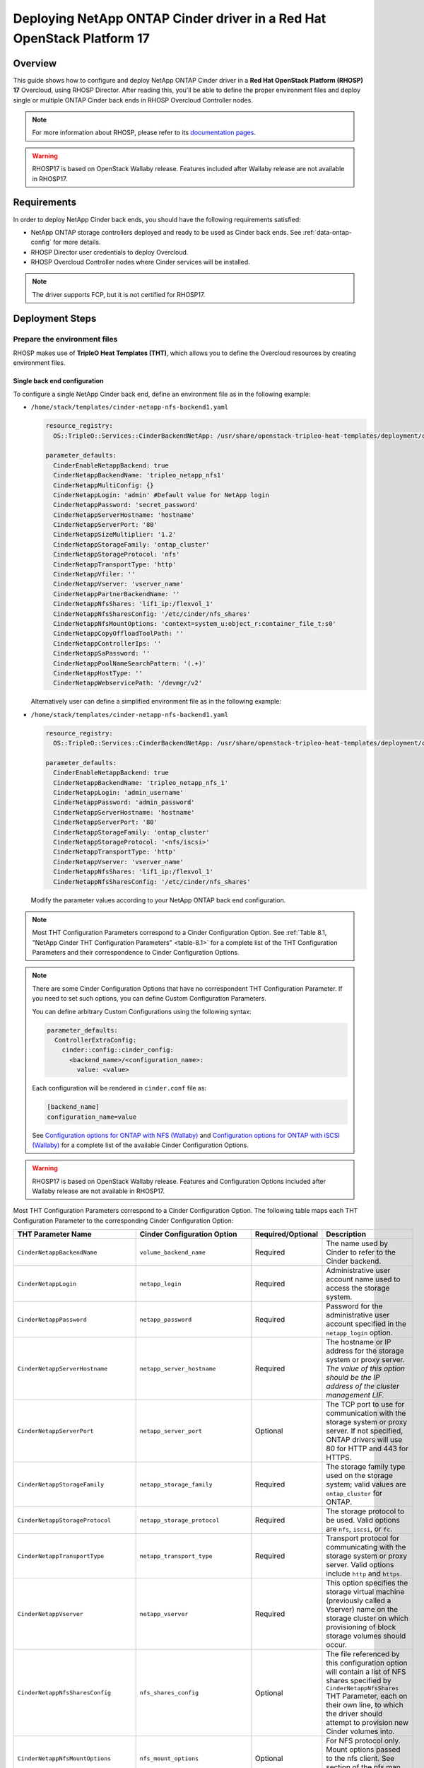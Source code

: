 Deploying NetApp ONTAP Cinder driver in a Red Hat OpenStack Platform 17
=======================================================================

.. _ontap-ontap-rhosp17:

Overview
--------

This guide shows how to configure and deploy NetApp ONTAP Cinder driver in a
**Red Hat OpenStack Platform (RHOSP) 17** Overcloud, using RHOSP Director.
After reading this, you'll be able to define the proper environment files and
deploy single or multiple ONTAP Cinder back ends in RHOSP Overcloud Controller
nodes.

.. note::

  For more information about RHOSP, please refer to its `documentation pages
  <https://access.redhat.com/documentation/en-us/red_hat_openstack_platform/17.1>`_.

.. warning::

  RHOSP17 is based on OpenStack Wallaby release. Features included after Wallaby
  release are not available in RHOSP17.

Requirements
------------

In order to deploy NetApp Cinder back ends, you should have the following
requirements satisfied:

- NetApp ONTAP storage controllers deployed and ready to be used as Cinder
  back ends. See :ref:`data-ontap-config` for more details.

- RHOSP Director user credentials to deploy Overcloud.

- RHOSP Overcloud Controller nodes where Cinder services will be installed.

.. note::

  The driver supports FCP, but it is not certified for RHOSP17.

Deployment Steps
----------------

Prepare the environment files
^^^^^^^^^^^^^^^^^^^^^^^^^^^^^

RHOSP makes use of **TripleO Heat Templates (THT)**, which allows you to define
the Overcloud resources by creating environment files.

Single back end configuration
~~~~~~~~~~~~~~~~~~~~~~~~~~~~~

To configure a single NetApp Cinder back end, define an environment file as in
the following example:

- ``/home/stack/templates/cinder-netapp-nfs-backend1.yaml``

  .. code-block:: yaml
    :name: tripleo-netapp-nfs-backend1.yaml

    resource_registry:
      OS::TripleO::Services::CinderBackendNetApp: /usr/share/openstack-tripleo-heat-templates/deployment/cinder/cinder-backend-netapp-puppet.yaml

    parameter_defaults:
      CinderEnableNetappBackend: true
      CinderNetappBackendName: 'tripleo_netapp_nfs1'
      CinderNetappMultiConfig: {}
      CinderNetappLogin: 'admin' #Default value for NetApp login      
      CinderNetappPassword: 'secret_password'
      CinderNetappServerHostname: 'hostname'
      CinderNetappServerPort: '80'
      CinderNetappSizeMultiplier: '1.2'
      CinderNetappStorageFamily: 'ontap_cluster'
      CinderNetappStorageProtocol: 'nfs'
      CinderNetappTransportType: 'http'
      CinderNetappVfiler: ''
      CinderNetappVserver: 'vserver_name'
      CinderNetappPartnerBackendName: ''
      CinderNetappNfsShares: 'lif1_ip:/flexvol_1'
      CinderNetappNfsSharesConfig: '/etc/cinder/nfs_shares'
      CinderNetappNfsMountOptions: 'context=system_u:object_r:container_file_t:s0'
      CinderNetappCopyOffloadToolPath: ''
      CinderNetappControllerIps: ''
      CinderNetappSaPassword: ''
      CinderNetappPoolNameSearchPattern: '(.+)'
      CinderNetappHostType: ''
      CinderNetappWebservicePath: '/devmgr/v2'
  
  Alternatively user can define a simplified environment file as in 
  the following example:    
  
- ``/home/stack/templates/cinder-netapp-nfs-backend1.yaml``

  .. code-block:: yaml
    :name: tripleo-netapp-nfs-backend.yaml

    resource_registry:
      OS::TripleO::Services::CinderBackendNetApp: /usr/share/openstack-tripleo-heat-templates/deployment/cinder/cinder-backend-netapp-puppet.yaml

    parameter_defaults:
      CinderEnableNetappBackend: true
      CinderNetappBackendName: 'tripleo_netapp_nfs_1'
      CinderNetappLogin: 'admin_username'
      CinderNetappPassword: 'admin_password'
      CinderNetappServerHostname: 'hostname'
      CinderNetappServerPort: '80'
      CinderNetappStorageFamily: 'ontap_cluster'
      CinderNetappStorageProtocol: '<nfs/iscsi>'
      CinderNetappTransportType: 'http'
      CinderNetappVserver: 'vserver_name'
      CinderNetappNfsShares: 'lif1_ip:/flexvol_1'
      CinderNetappNfsSharesConfig: '/etc/cinder/nfs_shares'

  Modify the parameter values according to your NetApp ONTAP back end
  configuration.

.. note::

  Most THT Configuration Parameters correspond to a Cinder Configuration
  Option.  See :ref:`Table 8.1, "NetApp Cinder THT Configuration
  Parameters" <table-8.1>` for a complete list of the THT Configuration
  Parameters and their correspondence to Cinder Configuration Options.

.. note::

  There are some Cinder Configuration Options that have no correspondent THT
  Configuration Parameter. If you need to set such options, you can define
  Custom Configuration Parameters.

  You can define arbitrary Custom Configurations using the following syntax:

  .. code-block:: yaml
      :name: custom-config.yaml

      parameter_defaults:
        ControllerExtraConfig:
          cinder::config::cinder_config:
            <backend_name>/<configuration_name>:
              value: <value>

  Each configuration will be rendered in ``cinder.conf`` file as:

  .. code-block::
      :name: cinder.conf

      [backend_name]
      configuration_name=value

  See `Configuration options for ONTAP with NFS (Wallaby)
  <https://netapp-openstack-dev.github.io/openstack-docs/wallaby/cinder/configuration/cinder_config_files/unified_driver_ontap/section_cinder-conf-nfs.html#table-4-20>`_
  and `Configuration options for ONTAP with iSCSI (Wallaby)
  <https://netapp-openstack-dev.github.io/openstack-docs/wallaby/cinder/configuration/cinder_config_files/unified_driver_ontap/section_cinder-conf-iscsi.html#table-4-21>`_
  for a complete list of the available Cinder Configuration Options.

.. warning::

  RHOSP17 is based on OpenStack Wallaby release. Features and Configuration
  Options included after Wallaby release are not available in RHOSP17.

Most THT Configuration Parameters correspond to a Cinder Configuration Option.
The following table maps each THT Configuration Parameter to the corresponding
Cinder Configuration Option:

.. _table-8.1:

+--------------------------------------------------+--------------------------------------------+-------------------+--------------------------------------------------------------------------------------------------------------------------------------------------------------------------------------------------------------------------------------------------------------------------------------------------------------------------------------------------------------------------------------------------------------------------------------------------------------------------------------------------------------+
| THT Parameter Name                               |  Cinder Configuration Option               | Required/Optional | Description                                                                                                                                                                                                                                                                                                                                                                                                                                                                                                  |
+==================================================+============================================+===================+==============================================================================================================================================================================================================================================================================================================================================================================================================================================================================================================+
| ``CinderNetappBackendName``                      | ``volume_backend_name``                    | Required          | The name used by Cinder to refer to the Cinder backend.                                                                                                                                                                                                                                                                                                                                                                                                                                                      |
+--------------------------------------------------+--------------------------------------------+-------------------+--------------------------------------------------------------------------------------------------------------------------------------------------------------------------------------------------------------------------------------------------------------------------------------------------------------------------------------------------------------------------------------------------------------------------------------------------------------------------------------------------------------+
| ``CinderNetappLogin``                            | ``netapp_login``                           | Required          | Administrative user account name used to access the storage system.                                                                                                                                                                                                                                                                                                                                                                                                                                          |
+--------------------------------------------------+--------------------------------------------+-------------------+--------------------------------------------------------------------------------------------------------------------------------------------------------------------------------------------------------------------------------------------------------------------------------------------------------------------------------------------------------------------------------------------------------------------------------------------------------------------------------------------------------------+
| ``CinderNetappPassword``                         | ``netapp_password``                        | Required          | Password for the administrative user account specified in the ``netapp_login`` option.                                                                                                                                                                                                                                                                                                                                                                                                                       |
+--------------------------------------------------+--------------------------------------------+-------------------+--------------------------------------------------------------------------------------------------------------------------------------------------------------------------------------------------------------------------------------------------------------------------------------------------------------------------------------------------------------------------------------------------------------------------------------------------------------------------------------------------------------+
| ``CinderNetappServerHostname``                   | ``netapp_server_hostname``                 | Required          | The hostname or IP address for the storage system or proxy server. *The value of this option should be the IP address of the cluster management LIF.*                                                                                                                                                                                                                                                                                                                                                        |
+--------------------------------------------------+--------------------------------------------+-------------------+--------------------------------------------------------------------------------------------------------------------------------------------------------------------------------------------------------------------------------------------------------------------------------------------------------------------------------------------------------------------------------------------------------------------------------------------------------------------------------------------------------------+
| ``CinderNetappServerPort``                       | ``netapp_server_port``                     | Optional          | The TCP port to use for communication with the storage system or proxy server. If not specified, ONTAP drivers will use 80 for HTTP and 443 for HTTPS.                                                                                                                                                                                                                                                                                                                                                       |
+--------------------------------------------------+--------------------------------------------+-------------------+--------------------------------------------------------------------------------------------------------------------------------------------------------------------------------------------------------------------------------------------------------------------------------------------------------------------------------------------------------------------------------------------------------------------------------------------------------------------------------------------------------------+
| ``CinderNetappStorageFamily``                    | ``netapp_storage_family``                  | Required          | The storage family type used on the storage system; valid values are ``ontap_cluster`` for ONTAP.                                                                                                                                                                                                                                                                                                                                                                                                            |
+--------------------------------------------------+--------------------------------------------+-------------------+--------------------------------------------------------------------------------------------------------------------------------------------------------------------------------------------------------------------------------------------------------------------------------------------------------------------------------------------------------------------------------------------------------------------------------------------------------------------------------------------------------------+
| ``CinderNetappStorageProtocol``                  | ``netapp_storage_protocol``                | Required          | The storage protocol to be used. Valid options are ``nfs``, ``iscsi``, or ``fc``.                                                                                                                                                                                                                                                                                                                                                                                                                            |
+--------------------------------------------------+--------------------------------------------+-------------------+--------------------------------------------------------------------------------------------------------------------------------------------------------------------------------------------------------------------------------------------------------------------------------------------------------------------------------------------------------------------------------------------------------------------------------------------------------------------------------------------------------------+
| ``CinderNetappTransportType``                    | ``netapp_transport_type``                  | Required          | Transport protocol for communicating with the storage system or proxy server. Valid options include ``http`` and ``https``.                                                                                                                                                                                                                                                                                                                                                                                  |
+--------------------------------------------------+--------------------------------------------+-------------------+--------------------------------------------------------------------------------------------------------------------------------------------------------------------------------------------------------------------------------------------------------------------------------------------------------------------------------------------------------------------------------------------------------------------------------------------------------------------------------------------------------------+
| ``CinderNetappVserver``                          | ``netapp_vserver``                         | Required          | This option specifies the storage virtual machine (previously called a Vserver) name on the storage cluster on which provisioning of block storage volumes should occur.                                                                                                                                                                                                                                                                                                                                     |
+--------------------------------------------------+--------------------------------------------+-------------------+--------------------------------------------------------------------------------------------------------------------------------------------------------------------------------------------------------------------------------------------------------------------------------------------------------------------------------------------------------------------------------------------------------------------------------------------------------------------------------------------------------------+
| ``CinderNetappNfsSharesConfig``                  | ``nfs_shares_config``                      | Optional          | The file referenced by this configuration option will contain a list of NFS shares specified by ``CinderNetappNfsShares`` THT Parameter, each on their own line, to which the driver should attempt to provision new Cinder volumes into.                                                                                                                                                                                                                                                                    |
+--------------------------------------------------+--------------------------------------------+-------------------+--------------------------------------------------------------------------------------------------------------------------------------------------------------------------------------------------------------------------------------------------------------------------------------------------------------------------------------------------------------------------------------------------------------------------------------------------------------------------------------------------------------+
| ``CinderNetappNfsMountOptions``                  | ``nfs_mount_options``                      | Optional          | For NFS protocol only. Mount options passed to the nfs client. See section of the nfs man page for details.                                                                                                                                                                                                                                                                                                                                                                                                  |
+--------------------------------------------------+--------------------------------------------+-------------------+--------------------------------------------------------------------------------------------------------------------------------------------------------------------------------------------------------------------------------------------------------------------------------------------------------------------------------------------------------------------------------------------------------------------------------------------------------------------------------------------------------------+
| ``CinderNetappCopyOffloadToolPath``              | ``netapp_copyoffload_tool_path``           | Optional          | For NFS protocol only. This option specifies the path of the NetApp copy offload tool binary. Ensure that the binary has execute permissions set which allow the effective user of the ``cinder-volume`` process to execute the file.                                                                                                                                                                                                                                                                        |
+--------------------------------------------------+--------------------------------------------+-------------------+--------------------------------------------------------------------------------------------------------------------------------------------------------------------------------------------------------------------------------------------------------------------------------------------------------------------------------------------------------------------------------------------------------------------------------------------------------------------------------------------------------------+
| ``CinderNetappHostType``                         | ``netapp_host_type``                       | Optional          | This option defines the type of operating system for all initiators that can access a LUN. This information is used when mapping LUNs to individual hosts or groups of hosts. Default is 'linux'.                                                                                                                                                                                                                                                                                                            |
+--------------------------------------------------+--------------------------------------------+-------------------+--------------------------------------------------------------------------------------------------------------------------------------------------------------------------------------------------------------------------------------------------------------------------------------------------------------------------------------------------------------------------------------------------------------------------------------------------------------------------------------------------------------+
| ``CinderNetappPoolNameSearchPattern``            | ``netapp_pool_name_search_pattern``        | Optional          | This option is only utilized when the Cinder driver is configured to use iSCSI off Fibre Channel. It is used to restrict provisioning to the specified FlexVol volumes. Specify the value of this option as a regular expression which will be applied to the names of FlexVol volumes from the storage backend which represent pools in Cinder. ``^`` (beginning of string) and ``$`` (end of string) are implicitly wrapped around the regular expression specified before filtering. Default is ``(.+)``. |
+--------------------------------------------------+--------------------------------------------+-------------------+--------------------------------------------------------------------------------------------------------------------------------------------------------------------------------------------------------------------------------------------------------------------------------------------------------------------------------------------------------------------------------------------------------------------------------------------------------------------------------------------------------------+
| ``CinderNetappAvailabilityZone``                 | ``backend_availability_zone``              | Optional          | Availability zone for this volume backend. If not set, the storage_availability_zone option value is used as the default for all backends.                                                                                                                                                                                                                                                                                                                                                                   |
+--------------------------------------------------+--------------------------------------------+-------------------+--------------------------------------------------------------------------------------------------------------------------------------------------------------------------------------------------------------------------------------------------------------------------------------------------------------------------------------------------------------------------------------------------------------------------------------------------------------------------------------------------------------+

Table 8.1. NetApp Cinder THT Configuration Parameters


Multiple back end configuration
~~~~~~~~~~~~~~~~~~~~~~~~~~~~~~~

THT has no templates for configuring multiple NetApp Cinder back ends.
In order to configure multiple NetApp Cinder back ends, you need to define
the first back end with THT, and the additional back ends with Custom
Configurations.

It's possible to define all the back ends in a single environment file,
but for sake of clarity, the following example organizes the back ends in
multiple smaller environment files:

- ``/home/stack/templates/cinder-netapp-nfs-backend1.yaml``

  This file defines the multiple Cinder volume backends
  ``tripleo_netapp_nfs_1``, ``tripleo_netapp_nfs_2`` and 
  ``tripleo_netapp_iscsi_1`` and their parameters.

  .. code-block:: yaml
    :name: cinder-netapp-nfs-backend1.yaml

    resource_registry:
      OS::TripleO::Services::CinderBackendNetApp: /usr/share/openstack-tripleo-heat-templates/deployment/cinder/cinder-backend-netapp-puppet.yaml

    parameter_defaults:
      CinderEnableIscsiBackend: false
      CinderEnableNetappBackend: true
      CinderNetappLogin: 'admin'#Default value for the Netapp backends'
      CinderNetappPassword: 'secret_password'
      CinderNetappServerHostname: 'hostname'
      CinderNetappServerPort: '80'
      CinderNetappSizeMultiplier: '1.2'
      CinderNetappStorageFamily: 'ontap_cluster'
      CinderNetappStorageProtocol: 'nfs'
      CinderNetappTransportType: 'http'
      CinderNetappVfiler: ''
      CinderNetappVserver: 'vserver_name'
      CinderNetappPartnerBackendName: ''
      CinderNetappNfsShares: 'lif_ip:/flexvol'
      CinderNetappNfsSharesConfig: '/etc/cinder/nfs_shares'
      CinderNetappNfsMountOptions: 'context=system_u:object_r:container_file_t:s0'
      CinderNetappCopyOffloadToolPath: ''
      CinderNetappControllerIps: ''
      CinderNetappSaPassword: ''
      CinderNetappPoolNameSearchPattern: '(.+)'
      CinderNetappHostType: ''
      CinderNetappWebservicePath: '/devmgr/v2'
      CinderNetappBackendName:
        - tripleo_netapp_nfs_1
        - tripleo_netapp_nfs_2  
        - tripleo_netapp_iscsi_1
      CinderNetappMultiConfig:
        tripleo_netapp_nfs_1:
          CinderNetappPassword: 'secret_password_1'
          CinderNetappNfsSharesConfig: '/etc/cinder/nfs_shares1'
        tripleo_netapp_nfs_2:
          CinderNetappPassword: 'secret_password_2'
          CinderNetappServerHostname: 'hostname2'
          CinderNetappVserver: 'vserver_name_2'
          CinderNetappNfsShares: 'lif_ip2:/flexvol2'
          CinderNetappNfsSharesConfig: '/etc/cinder/nfs_shares2'
          CinderNetappStorageProtocol: 'nfs'
        tripleo_netapp_iscsi_1:
          CinderNetappPassword: 'secret_password_3'
          CinderNetappServerHostname: 'hostname3'
          CinderNetappVserver: 'vserver_name_3'
          CinderNetappStorageProtocol: 'iscsi'

  Modify the parameter values according to your NetApp ONTAP back end
  configuration.

.. note::

  Each Netapp backend's CinderNetappNfsSharesConfig must be unique.
  In the above example, tripleo_netapp_nfs_1's CinderNetappNfsSharesConfig 
  ('/etc/cinder/nfs_shares1') will be configured with the content copied 
  from default CinderNetappNfsShares. For the backend tripleo_netapp_nfs_2, 
  CinderNetappNfsSharesConfig ('/etc/cinder/nfs_shares2') will have content 
  of CinderNetappNfsShares in the same block if mentioned,  otherwise it will 
  have default CinderNetappNfsShares.

Deploy Overcloud
^^^^^^^^^^^^^^^^

Now that you have the Cinder back end environment file defined, you can run
the command to deploy RHOSP Overcloud. Run the following command as ``stack``
user in the RHOSP Director command line, specifying the YAML file(s) you
defined:

.. code-block:: bash
  :name: overcloud-deploy

   (undercloud) [stack@rhosp17-undercloud ~]$ openstack overcloud deploy \
   --templates \
   -e /home/stack/containers-prepare-parameter.yaml \
   -e /home/stack/templates/cinder-netapp-nfs-backend1.yaml \
   -n /home/stack/templates/no-network/network_data.yaml \
   -e /home/stack/templates/overcloud-networks-deployed.yaml \
   -e /home/stack/templates/overcloud-vip-deployed.yaml \
   -e /home/stack/templates/overcloud-baremetal-deployed.yaml \
   --stack overcloud

.. note::

  Alternatively, you can use ``--environment-directory`` parameter and specify
  the whole directory to the deployment command. It will consider all the YAML
  files within this directory:

  .. code-block:: bash
    :name: overcloud-deploy-environment-directory

     (undercloud) [stack@rhosp17-undercloud ~]$ openstack overcloud deploy \
     --templates \
     -e /home/stack/containers-prepare-parameter.yaml \
     --environment-directory /home/stack/templates \
     --stack overcloud


Test the Deployed Back Ends
^^^^^^^^^^^^^^^^^^^^^^^^^^^

After RHOSP Overcloud is deployed, run the following command to check if the
Cinder services are up:

.. code-block:: bash
  :name: cinder-service-list

  [stack@rhosp17-undercloud ~]$ source ~/overcloudrc
  (overcloud) [stack@rhosp17-undercloud ~]$ cinder service-list


Run the following commands as ``stack`` user in the RHOSP Director command line
to create the volume types mapped to the deployed back ends:

.. code-block:: bash
  :name: create-volume-types

  [stack@rhosp17-undercloud ~]$ source ~/overcloudrc
  (overcloud) [stack@rhosp17-undercloud ~]$ cinder type-create tripleo_netapp_nfs_1
  (overcloud) [stack@rhosp17-undercloud ~]$ cinder type-key tripleo_netapp_nfs_1 set volume_backend_name=tripleo_netapp_nfs_1
  (overcloud) [stack@rhosp17-undercloud ~]$ cinder type-create tripleo_netapp_nfs_2
  (overcloud) [stack@rhosp17-undercloud ~]$ cinder type-key tripleo_netapp_nfs_2 set volume_backend_name=tripleo_netapp_nfs_2
  (overcloud) [stack@rhosp17-undercloud ~]$ cinder type-create tripleo_netapp_iscsi_1
  (overcloud) [stack@rhosp17-undercloud ~]$ cinder type-key tripleo_netapp_iscsi_1 set volume_backend_name=tripleo_netapp_iscsi_1

Make sure that you're able to create Cinder volumes with the configured volume
types:

.. code-block:: bash
  :name: create-volumes

  [stack@rhosp17-undercloud ~]$ source ~/overcloudrc
  (overcloud) [stack@rhosp17-undercloud ~]$ cinder create --volume-type tripleo_netapp_nfs_1 --name v1 1
  (overcloud) [stack@rhosp17-undercloud ~]$ cinder create --volume-type tripleo_netapp_nfs_2 --name v2 1
  (overcloud) [stack@rhosp17-undercloud ~]$ cinder create --volume-type tripleo_netapp_iscsi_1 --name v3 1

